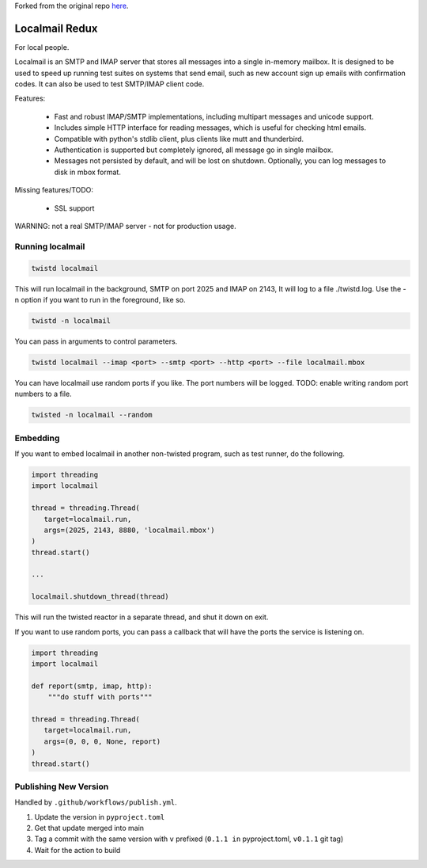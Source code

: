 Forked from the original repo `here <https://launchpad.net/localmail>`_.

Localmail Redux
=========

For local people.

Localmail is an SMTP and IMAP server that stores all messages into a single
in-memory mailbox. It is designed to be used to speed up running test suites on
systems that send email, such as new account sign up emails with confirmation
codes. It can also be used to test SMTP/IMAP client code.

Features:

  * Fast and robust IMAP/SMTP implementations, including multipart
    messages and unicode support.

  * Includes simple HTTP interface for reading messages, which is useful for
    checking html emails.

  * Compatible with python's stdlib client, plus clients like mutt and
    thunderbird.

  * Authentication is supported but completely ignored, all message go in
    single mailbox.

  * Messages not persisted by default, and will be lost on shutdown.
    Optionally, you can log messages to disk in mbox format.

Missing features/TODO:

  * SSL support

WARNING: not a real SMTP/IMAP server - not for production usage.


Running localmail
-----------------

.. code-block:: bash

    twistd localmail

This will run localmail in the background, SMTP on port 2025 and IMAP on 2143,
It will log to a file ./twistd.log. Use the -n option if you want to run in
the foreground, like so.

.. code-block:: bash

    twistd -n localmail


You can pass in arguments to control parameters.

.. code-block:: bash

   twistd localmail --imap <port> --smtp <port> --http <port> --file localmail.mbox


You can have localmail use random ports if you like. The port numbers will be logged.
TODO: enable writing random port numbers to a file.

.. code-block:: bash

   twisted -n localmail --random


Embedding
---------

If you want to embed localmail in another non-twisted program, such as test
runner, do the following.

.. code-block:: python

    import threading
    import localmail

    thread = threading.Thread(
       target=localmail.run,
       args=(2025, 2143, 8880, 'localmail.mbox')
    )
    thread.start()

    ...

    localmail.shutdown_thread(thread)

This will run the twisted reactor in a separate thread, and shut it down on
exit.

If you want to use random ports, you can pass a callback that will have the
ports the service is listening on.

.. code-block:: python

    import threading
    import localmail

    def report(smtp, imap, http):
        """do stuff with ports"""

    thread = threading.Thread(
       target=localmail.run,
       args=(0, 0, 0, None, report)
    )
    thread.start()




Publishing New Version
----------------------

Handled by ``.github/workflows/publish.yml``.

1. Update the version in ``pyproject.toml``
2. Get that update merged into main
3. Tag a commit with the same version with ``v`` prefixed (``0.1.1 in`` pyproject.toml, ``v0.1.1`` git tag)
4. Wait for the action to build
